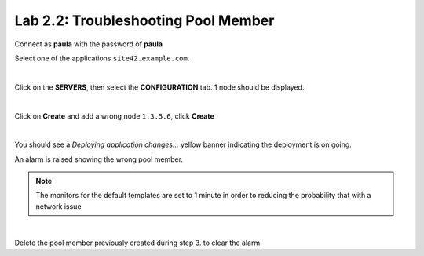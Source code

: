 Lab 2.2: Troubleshooting Pool Member
------------------------------------
Connect as **paula** with the password of **paula**

Select one of the applications ``site42.example.com``.

.. image:: ../pictures/module2/img_module2_lab2_1.png
  :align: center
  :scale: 50%

|

Click on the **SERVERS**, then select the **CONFIGURATION** tab. 1 node should be displayed.

.. image:: ../pictures/module2/img_module2_lab2_2.png
  :align: center
  :scale: 50%

|

Click on **Create** and add a wrong node ``1.3.5.6``, click **Create**

.. image:: ../pictures/module2/img_module2_lab2_3.png
  :align: center
  :scale: 50%

|

You should see a *Deploying application changes...* yellow banner indicating the deployment is on going.

An alarm is raised showing the wrong pool member.

.. note:: The monitors for the default templates are set to 1 minute in order to reducing the probability that with a network issue

.. image:: ../pictures/module2/img_module2_lab2_4.png
  :align: center
  :scale: 50%

|

Delete the pool member previously created during step 3. to clear the alarm.
